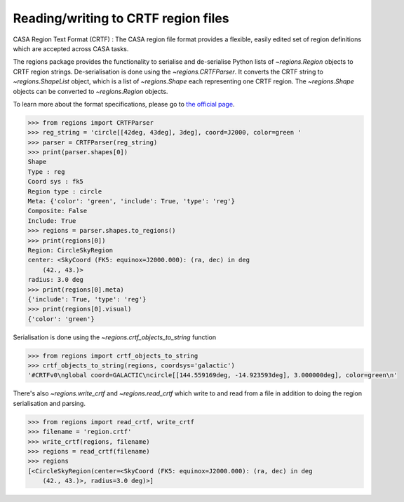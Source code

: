 .. _gs-crtf:

Reading/writing to CRTF region files
====================================

CASA Region Text Format (CRTF) : The CASA region file format provides a
flexible, easily edited set of region definitions which are accepted across
CASA tasks.

The regions package provides the functionality to serialise and de-serialise
Python lists of `~regions.Region` objects to CRTF region strings.
De-serialisation is done using  the `~regions.CRTFParser`. It converts the CRTF
string to `~regions.ShapeList` object, which is a list of `~regions.Shape` each
representing one CRTF region. The `~regions.Shape` objects can be converted to
`~regions.Region` objects.

To learn more about the format specifications, please go to `the official page
<https://casaguides.nrao.edu/index.php/CASA_Region_Format#Region_definitions>`_.

.. code-block:: python

    >>> from regions import CRTFParser
    >>> reg_string = 'circle[[42deg, 43deg], 3deg], coord=J2000, color=green '
    >>> parser = CRTFParser(reg_string)
    >>> print(parser.shapes[0])
    Shape
    Type : reg
    Coord sys : fk5
    Region type : circle
    Meta: {'color': 'green', 'include': True, 'type': 'reg'}
    Composite: False
    Include: True
    >>> regions = parser.shapes.to_regions()
    >>> print(regions[0])
    Region: CircleSkyRegion
    center: <SkyCoord (FK5: equinox=J2000.000): (ra, dec) in deg
        (42., 43.)>
    radius: 3.0 deg
    >>> print(regions[0].meta)
    {'include': True, 'type': 'reg'}
    >>> print(regions[0].visual)
    {'color': 'green'}

Serialisation is done using the `~regions.crtf_objects_to_string` function

.. code-block:: python

    >>> from regions import crtf_objects_to_string
    >>> crtf_objects_to_string(regions, coordsys='galactic')
    '#CRTFv0\nglobal coord=GALACTIC\ncircle[[144.559169deg, -14.923593deg], 3.000000deg], color=green\n'

There's also `~regions.write_crtf` and `~regions.read_crtf` which write to and
read from a file in addition to doing the region serialisation and parsing.

.. code-block:: python

    >>> from regions import read_crtf, write_crtf
    >>> filename = 'region.crtf'
    >>> write_crtf(regions, filename)
    >>> regions = read_crtf(filename)
    >>> regions
    [<CircleSkyRegion(center=<SkyCoord (FK5: equinox=J2000.000): (ra, dec) in deg
        (42., 43.)>, radius=3.0 deg)>]
